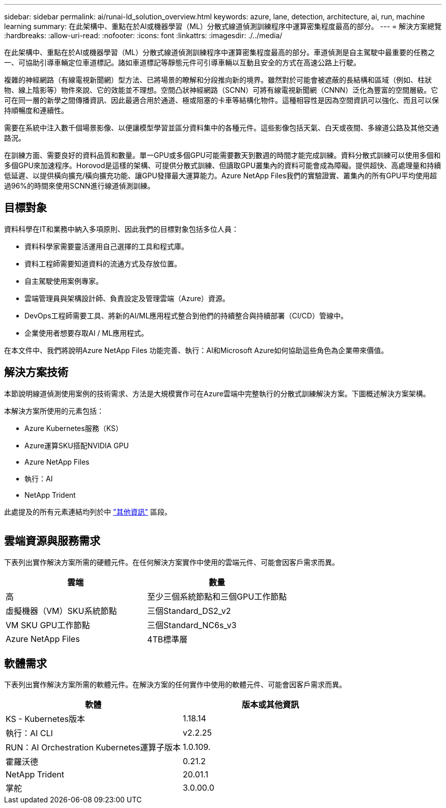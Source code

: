 ---
sidebar: sidebar 
permalink: ai/runai-ld_solution_overview.html 
keywords: azure, lane, detection, architecture, ai, run, machine learning 
summary: 在此架構中、重點在於AI或機器學習（ML）分散式線道偵測訓練程序中運算密集程度最高的部分。 
---
= 解決方案總覽
:hardbreaks:
:allow-uri-read: 
:nofooter: 
:icons: font
:linkattrs: 
:imagesdir: ./../media/


[role="lead"]
在此架構中、重點在於AI或機器學習（ML）分散式線道偵測訓練程序中運算密集程度最高的部分。車道偵測是自主駕駛中最重要的任務之一、可協助引導車輛定位車道標記。諸如車道標記等靜態元件可引導車輛以互動且安全的方式在高速公路上行駛。

複雜的神經網路（有線電視新聞網）型方法、已將場景的瞭解和分段推向新的境界。雖然對於可能會被遮蔽的長結構和區域（例如、柱狀物、線上陰影等）物件來說、它的效能並不理想。空間凸狀神經網路（SCNN）可將有線電視新聞網（CNNN）泛化為豐富的空間層級。它可在同一層的新學之間傳播資訊、因此最適合用於通道、極或阻塞的卡車等結構化物件。這種相容性是因為空間資訊可以強化、而且可以保持順暢度和連續性。

需要在系統中注入數千個場景影像、以便讓模型學習並區分資料集中的各種元件。這些影像包括天氣、白天或夜間、多線道公路及其他交通路況。

在訓練方面、需要良好的資料品質和數量。單一GPU或多個GPU可能需要數天到數週的時間才能完成訓練。資料分散式訓練可以使用多個和多個GPU來加速程序。Horovod是這樣的架構、可提供分散式訓練、但讀取GPU叢集內的資料可能會成為障礙。提供超快、高處理量和持續低延遲、以提供橫向擴充/橫向擴充功能、讓GPU發揮最大運算能力。Azure NetApp Files我們的實驗證實、叢集內的所有GPU平均使用超過96%的時間來使用SCNN進行線道偵測訓練。



== 目標對象

資料科學在IT和業務中納入多項原則、因此我們的目標對象包括多位人員：

* 資料科學家需要靈活運用自己選擇的工具和程式庫。
* 資料工程師需要知道資料的流通方式及存放位置。
* 自主駕駛使用案例專家。
* 雲端管理員與架構設計師、負責設定及管理雲端（Azure）資源。
* DevOps工程師需要工具、將新的AI/ML應用程式整合到他們的持續整合與持續部署（CI/CD）管線中。
* 企業使用者想要存取AI / ML應用程式。


在本文件中、我們將說明Azure NetApp Files 功能完善、執行：AI和Microsoft Azure如何協助這些角色為企業帶來價值。



== 解決方案技術

本節說明線道偵測使用案例的技術需求、方法是大規模實作可在Azure雲端中完整執行的分散式訓練解決方案。下圖概述解決方案架構。

本解決方案所使用的元素包括：

* Azure Kubernetes服務（KS）
* Azure運算SKU搭配NVIDIA GPU
* Azure NetApp Files
* 執行：AI
* NetApp Trident


此處提及的所有元素連結均列於中 link:runai-ld_additional_information.html["其他資訊"] 區段。

image:runai-ld_image2.png[""]



== 雲端資源與服務需求

下表列出實作解決方案所需的硬體元件。在任何解決方案實作中使用的雲端元件、可能會因客戶需求而異。

|===
| 雲端 | 數量 


| 高 | 至少三個系統節點和三個GPU工作節點 


| 虛擬機器（VM）SKU系統節點 | 三個Standard_DS2_v2 


| VM SKU GPU工作節點 | 三個Standard_NC6s_v3 


| Azure NetApp Files | 4TB標準層 
|===


== 軟體需求

下表列出實作解決方案所需的軟體元件。在解決方案的任何實作中使用的軟體元件、可能會因客戶需求而異。

|===
| 軟體 | 版本或其他資訊 


| KS - Kubernetes版本 | 1.18.14 


| 執行：AI CLI | v2.2.25 


| RUN：AI Orchestration Kubernetes運算子版本 | 1.0.109. 


| 霍羅沃德 | 0.21.2 


| NetApp Trident | 20.01.1 


| 掌舵 | 3.0.00.0 
|===